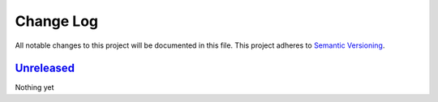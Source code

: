 Change Log
==========
All notable changes to this project will be documented in this file.
This project adheres to `Semantic Versioning <http://semver.org/>`_.

Unreleased_
-----------

Nothing yet

.. _Unreleased: https://github.com/dls-controls/pvi/compare/0-1...HEAD
